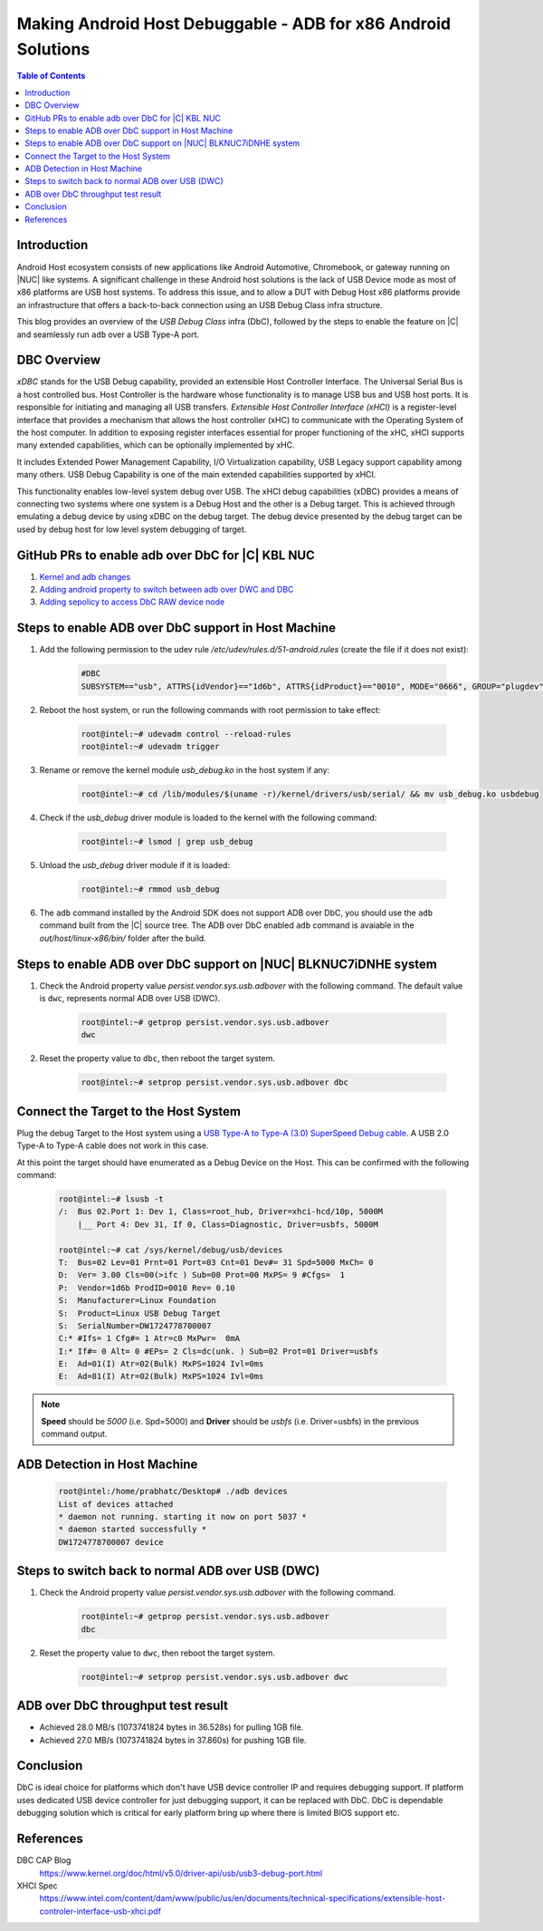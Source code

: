 Making Android Host Debuggable - ADB for x86 Android Solutions
==============================================================

.. contents:: Table of Contents
    :depth: 2
    :local:

Introduction
------------

Android Host ecosystem consists of new applications like Android Automotive,
Chromebook, or gateway running on |NUC| like systems. A significant
challenge in these Android host solutions is the lack of USB Device mode as
most of x86 platforms are USB host systems. To address this issue, and to allow
a DUT with Debug Host x86 platforms provide an infrastructure that offers
a back-to-back connection using an USB Debug Class infra structure.

This blog provides an overview of the *USB Debug Class* infra (DbC), followed
by the steps to enable the feature on |C| and seamlessly run ``adb`` over a
USB Type-A port.

DBC Overview
------------

*xDBC* stands for the USB Debug capability, provided an extensible Host Controller
Interface. The Universal Serial Bus is a host controlled bus. Host Controller is
the hardware whose functionality is to manage USB bus and USB host ports. It is
responsible for initiating and managing all USB transfers. *Extensible Host
Controller Interface (xHCI)* is a register-level interface that provides a
mechanism that allows the host controller (xHC) to communicate with the Operating
System of the host computer. In addition to exposing register interfaces essential
for proper functioning of the xHC, xHCI supports many extended capabilities,
which can be optionally implemented by xHC.

It includes Extended Power Management Capability, I/O Virtualization capability,
USB Legacy support capability among many others. USB Debug Capability is one of
the main extended capabilities supported by xHCI.

This functionality enables low-level system debug over USB. The xHCI debug
capabilities (xDBC) provides a means of connecting two systems where one system
is a Debug Host and the other is a Debug target. This is achieved through emulating
a debug device by using xDBC on the debug target. The debug device presented by the
debug target can be used by debug host for low level system debugging of target.

GitHub PRs to enable adb over DbC for |C| KBL NUC
-------------------------------------------------

#. `Kernel and adb changes <https://github.com/projectceladon/vendor-intel-utils/pull/291>`_
#. `Adding android property to switch between adb over DWC and DBC <https://github.com/projectceladon/device-androidia-mixins/pull/274>`_
#. `Adding sepolicy to access DbC RAW device node <https://github.com/projectceladon/device-androidia/pull/416>`_

Steps to enable ADB over DbC support in Host Machine
----------------------------------------------------

#. Add the following permission to the udev rule */etc/udev/rules.d/51-android.rules* (create the file if it does not exist):

    .. code-block:: text

        #DBC
        SUBSYSTEM=="usb", ATTRS{idVendor}=="1d6b", ATTRS{idProduct}=="0010", MODE="0666", GROUP="plugdev", SYMLINK+="android%n"

#. Reboot the host system, or run the following commands with root permission to take effect:

    .. code-block:: bash

        root@intel:~# udevadm control --reload-rules
        root@intel:~# udevadm trigger

#. Rename or remove the kernel module *usb_debug.ko* in the host system if any:

    .. code-block:: bash

        root@intel:~# cd /lib/modules/$(uname -r)/kernel/drivers/usb/serial/ && mv usb_debug.ko usbdebug

#. Check if the *usb_debug* driver module is loaded to the kernel with the following command:

    .. code-block:: bash

        root@intel:~# lsmod | grep usb_debug

#. Unload the *usb_debug* driver module if it is loaded:

    .. code-block:: bash

        root@intel:~# rmmod usb_debug

#. The ``adb`` command installed by the Android SDK does not support ADB over DbC, you should use the ``adb`` command built from the |C| source tree. The ADB over DbC enabled ``adb`` command is avaiable in the *out/host/linux-x86/bin/* folder after the build.

Steps to enable ADB over DbC support on |NUC| BLKNUC7iDNHE system
-----------------------------------------------------------------

#. Check the Android property value *persist.vendor.sys.usb.adbover* with the following command. The default value is ``dwc``, represents normal ADB over USB (DWC).

    .. code-block:: bash

        root@intel:~# getprop persist.vendor.sys.usb.adbover
        dwc

#. Reset the property value to ``dbc``, then reboot the target system.

    .. code-block:: bash

        root@intel:~# setprop persist.vendor.sys.usb.adbover dbc

Connect the Target to the Host System
-------------------------------------

Plug the debug Target to the Host system using a `USB Type-A to Type-A (3.0) SuperSpeed Debug cable <https://www.datapro.net/products/usb-3-0-super-speed-a-a-debugging-cable.html>`_. 
A USB 2.0 Type-A to Type-A cable does not work in this case.

At this point the target should have enumerated as a Debug Device on the Host. This can be
confirmed with the following command:

    .. code-block:: bash

        root@intel:~# lsusb -t
        /:  Bus 02.Port 1: Dev 1, Class=root_hub, Driver=xhci-hcd/10p, 5000M
            |__ Port 4: Dev 31, If 0, Class=Diagnostic, Driver=usbfs, 5000M

        root@intel:~# cat /sys/kernel/debug/usb/devices
        T:  Bus=02 Lev=01 Prnt=01 Port=03 Cnt=01 Dev#= 31 Spd=5000 MxCh= 0
        D:  Ver= 3.00 Cls=00(>ifc ) Sub=00 Prot=00 MxPS= 9 #Cfgs=  1
        P:  Vendor=1d6b ProdID=0010 Rev= 0.10
        S:  Manufacturer=Linux Foundation
        S:  Product=Linux USB Debug Target
        S:  SerialNumber=DW1724778700007
        C:* #Ifs= 1 Cfg#= 1 Atr=c0 MxPwr=  0mA
        I:* If#= 0 Alt= 0 #EPs= 2 Cls=dc(unk. ) Sub=02 Prot=01 Driver=usbfs
        E:  Ad=01(I) Atr=02(Bulk) MxPS=1024 Ivl=0ms
        E:  Ad=81(I) Atr=02(Bulk) MxPS=1024 Ivl=0ms

.. Note:: **Speed** should be *5000* (i.e. Spd=5000) and **Driver** should be *usbfs* (i.e. Driver=usbfs) in the previous command output.

ADB Detection in Host Machine
-----------------------------

    .. code-block:: bash

        root@intel:/home/prabhatc/Desktop# ./adb devices
        List of devices attached
        * daemon not running. starting it now on port 5037 *
        * daemon started successfully *
        DW1724778700007 device

Steps to switch back to normal ADB over USB (DWC)
-------------------------------------------------

#. Check the Android property value *persist.vendor.sys.usb.adbover* with the following command.

    .. code-block:: bash

        root@intel:~# getprop persist.vendor.sys.usb.adbover
        dbc

#. Reset the property value to ``dwc``, then reboot the target system.

    .. code-block:: bash

        root@intel:~# setprop persist.vendor.sys.usb.adbover dwc

ADB over DbC throughput test result
-----------------------------------

- Achieved 28.0 MB/s (1073741824 bytes in 36.528s) for pulling 1GB file.
- Achieved 27.0 MB/s (1073741824 bytes in 37.860s) for pushing 1GB file.

Conclusion
----------

DbC is ideal choice for platforms which don't have USB device controller IP and
requires debugging support. If platform uses dedicated USB device controller for
just debugging support, it can be replaced with DbC. DbC is dependable debugging
solution which is critical for early platform bring up where there is limited BIOS
support etc.

References
----------

DBC CAP Blog
    https://www.kernel.org/doc/html/v5.0/driver-api/usb/usb3-debug-port.html

XHCI Spec
    https://www.intel.com/content/dam/www/public/us/en/documents/technical-specifications/extensible-host-controler-interface-usb-xhci.pdf
